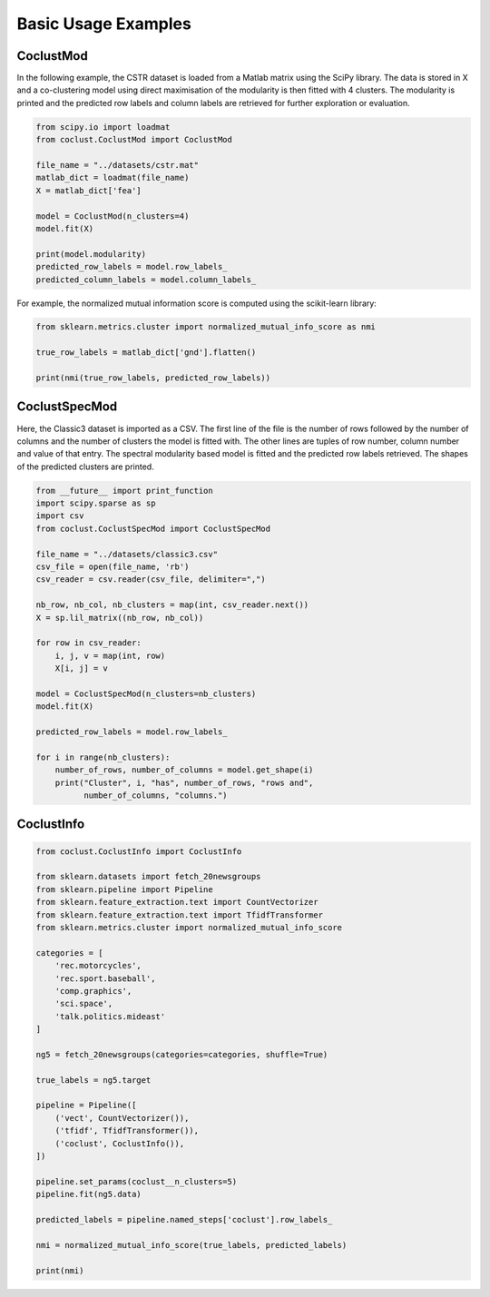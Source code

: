 Basic Usage Examples
====================

CoclustMod
~~~~~~~~~~

In the following example, the CSTR dataset is loaded from a Matlab matrix using
the SciPy library. The data is stored in X and a co-clustering model using
direct maximisation of the modularity is then fitted with 4 clusters. The
modularity is printed and the predicted row labels and column labels are
retrieved for further exploration or evaluation.

.. code-block:: python

    from scipy.io import loadmat
    from coclust.CoclustMod import CoclustMod

    file_name = "../datasets/cstr.mat"
    matlab_dict = loadmat(file_name)
    X = matlab_dict['fea']

    model = CoclustMod(n_clusters=4)
    model.fit(X)

    print(model.modularity)
    predicted_row_labels = model.row_labels_
    predicted_column_labels = model.column_labels_

For example, the normalized mutual information score is computed using the
scikit-learn library:

.. code-block:: python

    from sklearn.metrics.cluster import normalized_mutual_info_score as nmi

    true_row_labels = matlab_dict['gnd'].flatten()

    print(nmi(true_row_labels, predicted_row_labels))

CoclustSpecMod
~~~~~~~~~~~~~~

Here, the Classic3 dataset is imported as a CSV. The first line of the file is
the number of rows followed by the number of columns and the number of clusters
the model is fitted with. The other lines are tuples of row number, column
number and value of that entry. The spectral modularity based model is fitted
and the predicted row labels retrieved. The shapes of the predicted clusters
are printed.

.. code-block:: python

    from __future__ import print_function
    import scipy.sparse as sp
    import csv
    from coclust.CoclustSpecMod import CoclustSpecMod

    file_name = "../datasets/classic3.csv"
    csv_file = open(file_name, 'rb')
    csv_reader = csv.reader(csv_file, delimiter=",")

    nb_row, nb_col, nb_clusters = map(int, csv_reader.next())
    X = sp.lil_matrix((nb_row, nb_col))

    for row in csv_reader:
        i, j, v = map(int, row)
        X[i, j] = v

    model = CoclustSpecMod(n_clusters=nb_clusters)
    model.fit(X)

    predicted_row_labels = model.row_labels_

    for i in range(nb_clusters):
        number_of_rows, number_of_columns = model.get_shape(i)
        print("Cluster", i, "has", number_of_rows, "rows and",
              number_of_columns, "columns.")

CoclustInfo
~~~~~~~~~~~

.. code-block:: python

    from coclust.CoclustInfo import CoclustInfo

    from sklearn.datasets import fetch_20newsgroups
    from sklearn.pipeline import Pipeline
    from sklearn.feature_extraction.text import CountVectorizer
    from sklearn.feature_extraction.text import TfidfTransformer
    from sklearn.metrics.cluster import normalized_mutual_info_score

    categories = [
        'rec.motorcycles',
        'rec.sport.baseball',
        'comp.graphics',
        'sci.space',
        'talk.politics.mideast'
    ]

    ng5 = fetch_20newsgroups(categories=categories, shuffle=True)

    true_labels = ng5.target

    pipeline = Pipeline([
        ('vect', CountVectorizer()),
        ('tfidf', TfidfTransformer()),
        ('coclust', CoclustInfo()),
    ])

    pipeline.set_params(coclust__n_clusters=5)
    pipeline.fit(ng5.data)

    predicted_labels = pipeline.named_steps['coclust'].row_labels_

    nmi = normalized_mutual_info_score(true_labels, predicted_labels)

    print(nmi)
